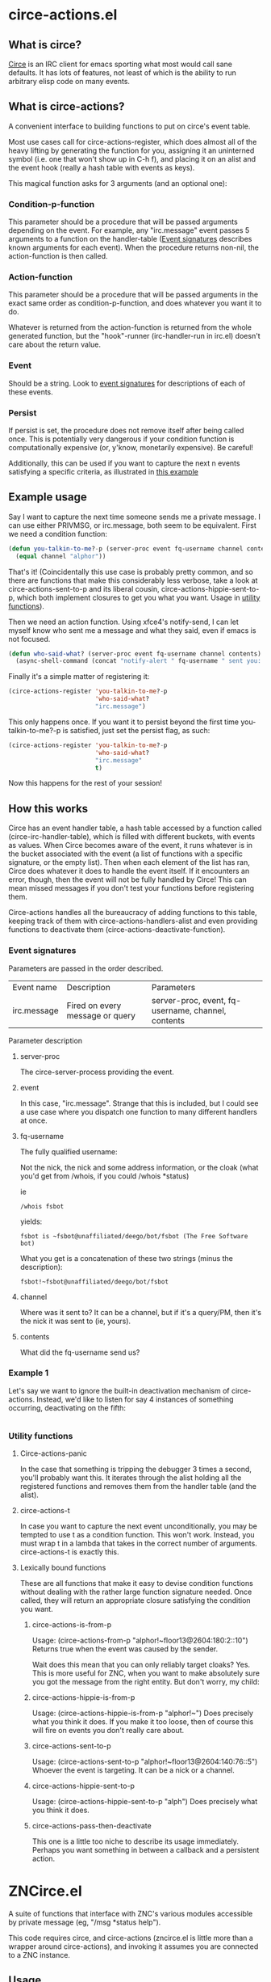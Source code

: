 * circe-actions.el
** What is circe?
[[https://github.com/jorgenschaefer/circe][Circe]] is an IRC client for emacs sporting what most would call sane defaults. It has lots of features, not least of which is the ability to run arbitrary elisp code on many events.

** What is circe-actions?
A convenient interface to building functions to put on circe's event table.

Most use cases call for circe-actions-register, which does almost all of the heavy lifting by generating the function for you, assigning it an uninterned symbol (i.e. one that won't show up in C-h f), and placing it on an alist and the event hook (really a hash table with events as keys). 

This magical function asks for 3 arguments (and an optional one):

*** Condition-p-function
This parameter should be a procedure that will be passed arguments depending on the event. For example, any "irc.message" event passes 5 arguments to a function on the handler-table ([[#event-signatures][Event signatures]] describes known arguments for each event). When the procedure returns non-nil, the action-function is then called.

*** Action-function
This parameter should be a procedure that will be passed arguments in the exact same order as condition-p-function, and does whatever you want it to do.

Whatever is returned from the action-function is returned from the whole generated function, but the "hook"-runner (irc-handler-run in irc.el) doesn't care about the return value.

*** Event
Should be a string. Look to [[#event-signatures][event signatures]] for descriptions of each of these events.

*** Persist
If persist is set, the procedure does not remove itself after being called once. This is potentially very dangerous if your condition function is computationally expensive (or, y'know, monetarily expensive). Be careful!

Additionally, this can be used if you want to capture the next n events satisfying a specific criteria, as illustrated in [[#example-1][this example]]

** Example usage
Say I want to capture the next time someone sends me a private message. I can use either PRIVMSG, or irc.message, both seem to be equivalent. First we need a condition function:
#+BEGIN_SRC emacs-lisp
  (defun you-talkin-to-me?-p (server-proc event fq-username channel contents)
    (equal channel "alphor"))
#+END_SRC

That's it! (Coincidentally this use case is probably pretty common, and so there are functions that make this considerably less verbose, take a look at circe-actions-sent-to-p and its liberal cousin, circe-actions-hippie-sent-to-p, which both implement closures to get you what you want. Usage in [[#utility-functions][utility functions]]).

Then we need an action function. Using xfce4's notify-send, I can let myself know who sent me a message and what they said, even if emacs is not focused.
#+BEGIN_SRC emacs-lisp
  (defun who-said-what? (server-proc event fq-username channel contents)
    (async-shell-command (concat "notify-alert " fq-username " sent you: " contents)))
#+END_SRC

Finally it's a simple matter of registering it:
 #+BEGIN_SRC emacs-lisp
   (circe-actions-register 'you-talkin-to-me?-p
                           'who-said-what?
                           "irc.message")
#+END_SRC

This only happens once. If you want it to persist beyond the first time you-talkin-to-me?-p is satisfied, just set the persist flag, as such:
#+BEGIN_SRC emacs-lisp
  (circe-actions-register 'you-talkin-to-me?-p
                          'who-said-what?
                          "irc.message"
                          t)
#+END_SRC

Now this happens for the rest of your session!

** How this works
Circe has an event handler table, a hash table accessed by a function called (circe-irc-handler-table), which is filled with different buckets, with events as values. When Circe becomes aware of the event, it runs whatever is in the bucket associated with the event (a list of functions with a specific signature, or the empty list). Then when each element of the list has ran, Circe does whatever it does to handle the event itself. If it encounters an error, though, then the event will not be fully handled by Circe! This can mean missed messages if you don't test your functions before registering them.

Circe-actions handles all the bureaucracy of adding functions to this table, keeping track of them with circe-actions-handlers-alist and even providing functions to deactivate them (circe-actions-deactivate-function).

*** Event signatures
Parameters are passed in the order described.
| Event name  | Description                     | Parameters                                         |
| irc.message | Fired on every message or query | server-proc, event, fq-username, channel, contents |


Parameter description
**** server-proc
The circe-server-process providing the event.

**** event
In this case, "irc.message". Strange that this is included, but I could see a use case where you dispatch one function to many different handlers at once.
**** fq-username
The fully qualified username:

Not the nick, the nick and some address information, or the cloak (what you'd get from /whois, if you could /whois *status)

ie 
#+BEGIN_SRC 
/whois fsbot
#+END_SRC
yields:
#+BEGIN_SRC 
fsbot is ~fsbot@unaffiliated/deego/bot/fsbot (The Free Software bot)
#+END_SRC

What you get is a concatenation of these two strings (minus the description):

#+BEGIN_SRC 
fsbot!~fsbot@unaffiliated/deego/bot/fsbot
#+END_SRC

**** channel
Where was it sent to? It can be a channel, but if it's a query/PM, then it's the nick it was sent to (ie, yours).

**** contents
What did the fq-username send us?
*** Example 1
Let's say we want to ignore the built-in deactivation mechanism of circe-actions. Instead, we'd like to listen for say 4 instances of something occurring, deactivating on the fifth:
#+BEGIN_SRC emacs-lisp

#+END_SRC



*** Utility functions

**** Circe-actions-panic
In the case that something is tripping the debugger 3 times a second, you'll probably want this. It iterates through the alist holding all the registered functions and removes them from the handler table (and the alist).

**** circe-actions-t
In case you want to capture the next event unconditionally, you may be tempted to use t as a condition function. This won't work. Instead, you must wrap t in a lambda that takes in the correct number of arguments. circe-actions-t is exactly this.

**** Lexically bound functions
These are all functions that make it easy to devise condition functions without dealing with the rather large function signature needed. Once called, they will return an appropriate closure satisfying the condition you want.
***** circe-actions-is-from-p
Usage: (circe-actions-from-p "alphor!~floor13@2604:180:2::10")
Returns true when the event was caused by the sender.

Wait does this mean that you can only reliably target cloaks? Yes. This is more useful for ZNC, when you want to make absolutely sure you got the message from the right entity. But don't worry, my child:
***** circe-actions-hippie-is-from-p
Usage: (circe-actions-hippie-is-from-p "alphor!~")
Does precisely what you think it does. If you make it too loose, then of course this will fire on events you don't really care about.
***** circe-actions-sent-to-p
Usage: (circe-actions-sent-to-p "alphor!~floor13@2604:140:76::5")
Whoever the event is targeting. It can be a nick or a channel.
***** circe-actions-hippie-sent-to-p
Usage: (circe-actions-hippie-sent-to-p "alph")
Does precisely what you think it does.
***** circe-actions-pass-then-deactivate
This one is a little too niche to describe its usage immediately. Perhaps you want something in between a callback and a persistent action.

* ZNCirce.el
A suite of functions that interface with ZNC's various modules accessible by private message (eg, "/msg *status help").

This code requires circe, and circe-actions (zncirce.el is little more than a wrapper around circe-actions), and invoking it assumes you are connected to a ZNC instance.

** Usage
*** zncirce-get-buffer-for-chan
This does not get the emacs-lisp buffer, but instead displays the value of the buffer variable associated with a specific channel. The buffer variable with respect to ZNC is the number of lines played to you when you initially connect.

*** zncirce-save-config
After making changes, ZNC does not automatically save configuration (in case you make a customization that is rogue). If you're happy with the way ZNC behaves, this will save your configuration on the remote machine, making the config persist on reboot.

** Todo
*** Check if connected to a ZNC instance 
Is it important to check everytime a function runs or sufficient to check once per circe session?
*** Generalized *controlpanel interface
IE: zncirce-setchan would prompt for a buffer, then a variable, and based on that, prompt for either a string, integer, or boolean, and send them to *controlpanel.

There is a small problem with this. There are lots of variables at each level, and it probably varies completely across ZNC versions. I could start with a default set, and have a utility function that runs obtaining the help info, saving the values as a tuple (or just the differences).

*** ZNC's aversion to git
ZNC sports a config file, but users are discouraged from editing it directly, instead being pointed to using the web admin panel. I've disabled the web admin panel pointing on public IP addresses (which funnily enough required me editing the config file by hand), only allowing those with SSH access to use it (using SSH tunneling to forward ports to localhost)

Unfortunately, this means that any configuration I make towards ZNC is not reproducible. Unless, I have some way to get that configuration file, and put it into version control. There are two ways I'm thinking of doing this:

**** Remote git
ZNC sports a commandline interface for administrators to use. This is kind of scary, specifically because I don't change my IRC password /that/ often and I know someone even mildly security oriented is already shaking their head.

The gist of it is that I put the git repository in the server holding the config file, and use some git transport mechanism (likely either through circe or ssh) to clone the repo locally.

***** Pros
Well it does the job

***** Cons
I really don't want the commandline interface to be enabled, it's far too large of an attack vector for my paranoia.

Further, it's complicated. I'd need to have some way to transport commit messages (or auto generate them, but that is useless when it comes to diagnostics), then some way to get the repo over here (without cloning it to some external git repo, as this contains plaintext passwords).

**** Write a module that retrieves the file and returns it over IRC
This is less disastrous. I don't need git to exist on the remote server, and don't need anything besides the ability to retrieve a single file (the only goodies of the file are the irc passwords, which you would already have access to if you know the ZNC admin password)

***** Pros
MUCH less security risk
Modules can be written in Python, which I am familiar with

***** Cons
More time investment.





